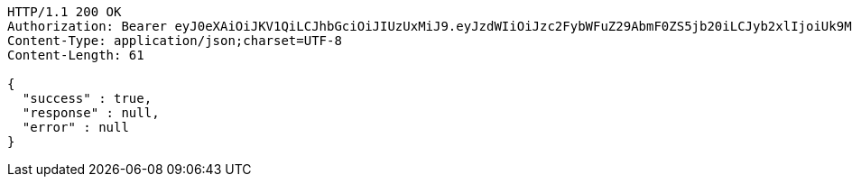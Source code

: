 [source,http,options="nowrap"]
----
HTTP/1.1 200 OK
Authorization: Bearer eyJ0eXAiOiJKV1QiLCJhbGciOiJIUzUxMiJ9.eyJzdWIiOiJzc2FybWFuZ29AbmF0ZS5jb20iLCJyb2xlIjoiUk9MRV9VU0VSIiwiaWQiOjEsImV4cCI6MTY5MTA2NTQ1MH0.LvEmVZYF_YHlJktTQL1-82wVbVdl8HzVnv0LhoXE8nFwPJMsV7B74TAPxxehjCqwQNs1r6F4trv1DUK7ppFe9A
Content-Type: application/json;charset=UTF-8
Content-Length: 61

{
  "success" : true,
  "response" : null,
  "error" : null
}
----
